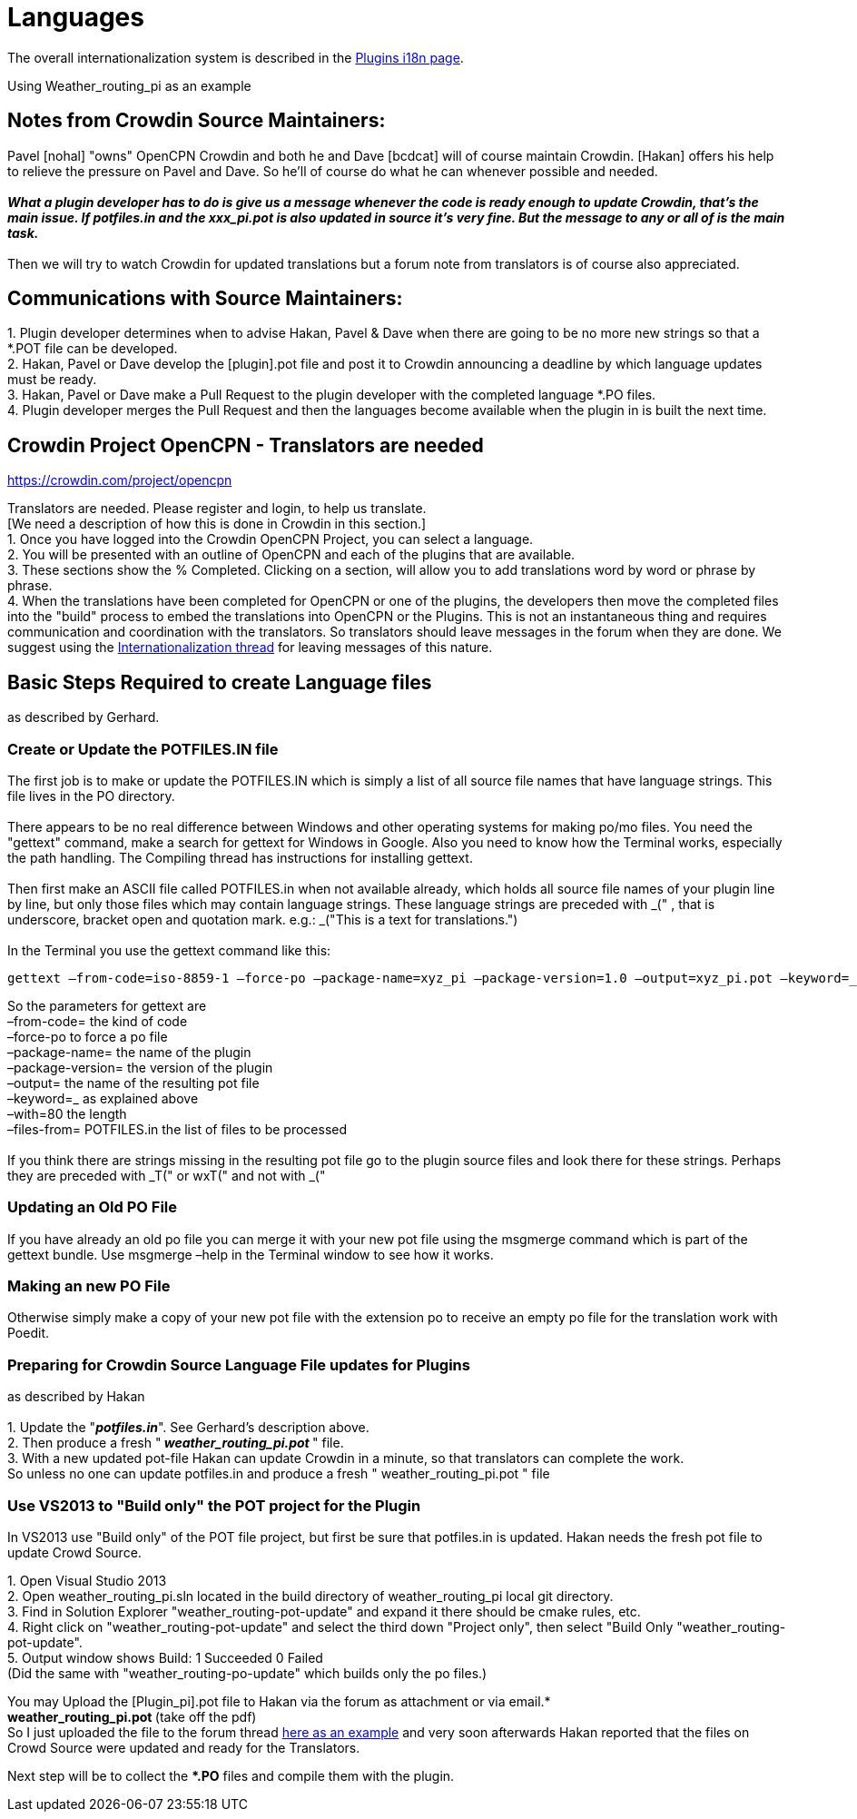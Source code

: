 = Languages

The overall internationalization system is described in the
xref:dm-i18n.adoc[Plugins i18n page].

Using Weather_routing_pi as an example

== Notes from Crowdin Source Maintainers:

Pavel [nohal] "owns" OpenCPN Crowdin and both he and Dave [bcdcat] will
of course maintain Crowdin. [Hakan] offers his help to relieve the
pressure on Pavel and Dave. So he'll of course do what he can whenever
possible and needed. +
 +
**_What a plugin developer has to do is give us a message whenever the
code is ready enough to update Crowdin, that's the main issue. If
potfiles.in and the xxx_pi.pot is also updated in source it's very fine.
But the message to any or all of is the main task._ ** +
 +
Then we will try to watch Crowdin for updated translations but a forum
note from translators is of course also appreciated.

== Communications with Source Maintainers:

{empty}1. Plugin developer determines when to advise Hakan, Pavel & Dave
when there are going to be no more new strings so that a *.POT file can
be developed. +
2. Hakan, Pavel or Dave develop the [plugin].pot file and post it to
Crowdin announcing a deadline by which language updates must be ready. +
3. Hakan, Pavel or Dave make a Pull Request to the plugin developer with
the completed language *.PO files. +
4. Plugin developer merges the Pull Request and then the languages
become available when the plugin in is built the next time.

== Crowdin Project OpenCPN - Translators are needed

https://crowdin.com/project/opencpn

Translators are needed. Please register and login, to help us
translate. +
[We need a description of how this is done in Crowdin in this
section.] +
1. Once you have logged into the Crowdin OpenCPN Project, you can select
a language. +
2. You will be presented with an outline of OpenCPN and each of the
plugins that are available. +
3. These sections show the % Completed. Clicking on a section, will
allow you to add translations word by word or phrase by phrase. +
4. When the translations have been completed for OpenCPN or one of the
plugins, the developers then move the completed files into the "build"
process to embed the translations into OpenCPN or the Plugins. This is
not an instantaneous thing and requires communication and coordination
with the translators. So translators should leave messages in the forum
when they are done. We suggest using the
https://www.cruisersforum.com/forums/f134/opencpn-internationalization-i18n-34181.html[Internationalization
thread] for leaving messages of this nature.

== Basic Steps Required to create Language files

as described by Gerhard.

=== Create or Update the POTFILES.IN file

The first job is to make or update the POTFILES.IN which is simply a
list of all source file names that have language strings. This file
lives in the PO directory. +
 +
There appears to be no real difference between Windows and other
operating systems for making po/mo files. You need the "gettext"
command, make a search for gettext for Windows in Google. Also you need
to know how the Terminal works, especially the path handling. The
Compiling thread has instructions for installing gettext. +
 +
Then first make an ASCII file called POTFILES.in when not available
already, which holds all source file names of your plugin line by line,
but only those files which may contain language strings. These language
strings are preceded with _(" , that is underscore, bracket open and
quotation mark. e.g.: _("This is a text for translations.") +
 +
In the Terminal you use the gettext command like this:

....
gettext –from-code=iso-8859-1 –force-po –package-name=xyz_pi –package-version=1.0 –output=xyz_pi.pot –keyword=_ –width=80 –files-from=POTFILES.in
....

So the parameters for gettext are +
–from-code= the kind of code +
–force-po to force a po file +
–package-name= the name of the plugin +
–package-version= the version of the plugin +
–output= the name of the resulting pot file +
–keyword=_ as explained above +
–with=80 the length +
–files-from= POTFILES.in the list of files to be processed +
 +
If you think there are strings missing in the resulting pot file go to
the plugin source files and look there for these strings. Perhaps they
are preceded with _T(" or wxT(" and not with _("

=== Updating an Old PO File

If you have already an old po file you can merge it with your new pot
file using the msgmerge command which is part of the gettext bundle. Use
msgmerge –help in the Terminal window to see how it works.

=== Making an new PO File

Otherwise simply make a copy of your new pot file with the extension po
to receive an empty po file for the translation work with Poedit.

=== Preparing for Crowdin Source Language File updates for Plugins

as described by Hakan +
 +
1. Update the "*_potfiles.in_*". See Gerhard's description above. +
2. Then produce a fresh "_** weather_routing_pi.pot **_" file. +
3. With a new updated pot-file Hakan can update Crowdin in a minute, so
that translators can complete the work. +
So unless no one can update potfiles.in and produce a fresh "
weather_routing_pi.pot " file

=== Use VS2013 to "Build only" the POT project for the Plugin

In VS2013 use "Build only" of the POT file project, but first be sure
that potfiles.in is updated. Hakan needs the fresh pot file to update
Crowd Source.

{empty}1. Open Visual Studio 2013 +
2. Open weather_routing_pi.sln located in the build directory of
weather_routing_pi local git directory. +
3. Find in Solution Explorer "weather_routing-pot-update" and expand it
there should be cmake rules, etc. +
4. Right click on "weather_routing-pot-update" and select the third down
"Project only", then select "Build Only "weather_routing-pot-update". +
5. Output window shows Build: 1 Succeeded 0 Failed +
(Did the same with "weather_routing-po-update" which builds only the po
files.)


You may Upload the [Plugin_pi].pot file to Hakan via the forum as
attachment or via email.* +
**weather_routing_pi.pot ** (take off the pdf) +
So I just uploaded the file to the forum thread
http://www.cruisersforum.com/forums/f134/weather-routing-100060.html#post2040511[here
as an example] and very soon afterwards Hakan reported that the files on
Crowd Source were updated and ready for the Translators. +

Next step will be to collect the **.PO* files and compile them with the
plugin.


